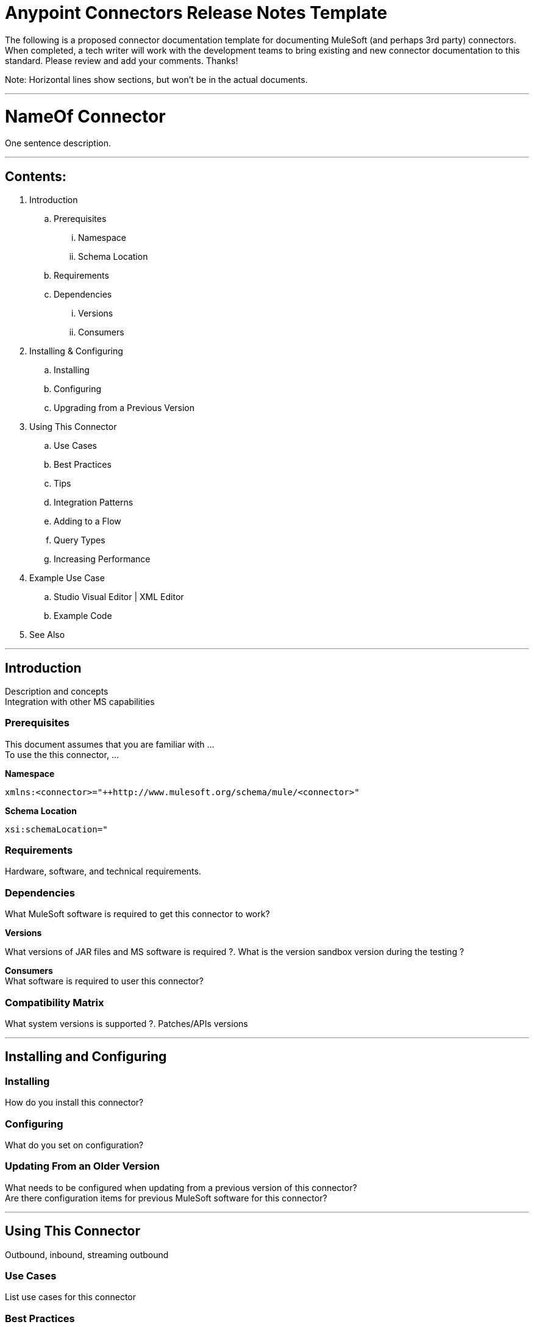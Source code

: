 = Anypoint Connectors Release Notes Template

The following is a proposed connector documentation template for documenting MuleSoft (and perhaps 3rd party) connectors. When completed, a tech writer will work with the development teams to bring existing and new connector documentation to this standard. Please review and add your comments. Thanks!  

Note: Horizontal lines show sections, but won’t be in the actual documents.

---

= NameOf Connector
One sentence description.

---

== Contents:

. Introduction
.. Prerequisites
... Namespace
... Schema Location
.. Requirements
.. Dependencies
... Versions
... Consumers

. Installing & Configuring
.. Installing
.. Configuring
.. Upgrading from a Previous Version

. Using This Connector
.. Use Cases
.. Best Practices
.. Tips
.. Integration Patterns
.. Adding to a Flow
.. Query Types
.. Increasing Performance

. Example Use Case
.. Studio Visual Editor | XML Editor
.. Example Code

. See Also

---

== Introduction 

Description and concepts +
Integration with other MS capabilities +

=== Prerequisites

This document assumes that you are familiar with … +
To use the this connector, … +

*Namespace*

`xmlns:<connector>="++http://www.mulesoft.org/schema/mule/<connector>"`

*Schema Location*

`xsi:schemaLocation="`


=== Requirements

Hardware, software, and technical requirements. 

=== Dependencies

What MuleSoft software is required to get this connector to work? +

*Versions* +

What versions of JAR files and MS software is required  ?. What is the version sandbox version during the testing ? +

*Consumers* +
What software is required to user this connector? 

=== Compatibility Matrix
What system versions is supported ?. Patches/APIs versions

---

== Installing and Configuring 

=== Installing

How do you install this connector? 

=== Configuring

What do you set on configuration? +

=== Updating From an Older Version

What needs to be configured when updating from a previous version of this connector?  +
Are there configuration items for previous MuleSoft software for this connector?
 
---

== Using This Connector

Outbound, inbound, streaming outbound  +

=== Use Cases 
List use cases for this connector +

=== Best Practices
To take full advantage of the functionality … +

=== Tips
* <Information from Support>
 
=== Integration Patterns

___ recognizes these integration patterns for connecting with other systems… 

=== Adding to a Flow

Use a ____ Connector in your application -> flowchart +

=== Query Types

If talking to a database, what queries are allowed by this connector? +

=== Increasing Performance

What can you set in the connector to increase performance?

---

== Example Use Case

Explain what this example is for. 

=== Studio Visual Editor | XML Editor

Explain how to create this case with Studio visual editor and XML editor +

=== Code Example

Number code example lines and explain blocks of lines
 
---

=== See Also

 * Access full reference documentation for the ___ connector…
